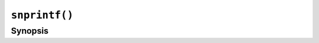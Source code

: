 ``snprintf()``
==============

.. only:: man

   Library
   -------

   Standard C Library (libc11, -lc11)

Synopsis
--------

.. describe:: #include <stdio.h>

.. c:function:: int snprintf(char* restrict str, size_t size, const char* restrict format, ...)

